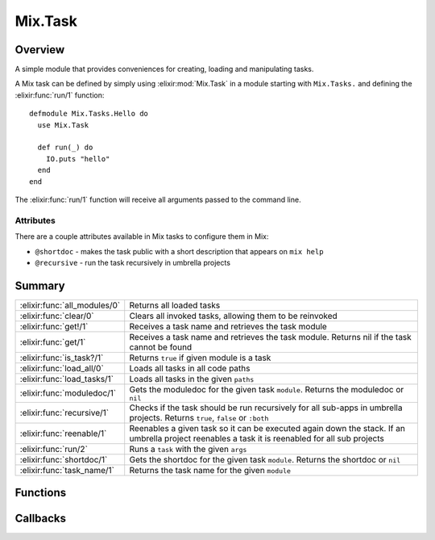 Mix.Task
==============================================================

.. elixir:module:: Mix.Task

   :mtype: behaviour

Overview
--------

A simple module that provides conveniences for creating, loading and
manipulating tasks.

A Mix task can be defined by simply using :elixir:mod:`Mix.Task` in a module
starting with ``Mix.Tasks.`` and defining the :elixir:func:`run/1` function:

::

    defmodule Mix.Tasks.Hello do
      use Mix.Task

      def run(_) do
        IO.puts "hello"
      end
    end

The :elixir:func:`run/1` function will receive all arguments passed to the command
line.

Attributes
~~~~~~~~~~

There are a couple attributes available in Mix tasks to configure them
in Mix:

-  ``@shortdoc`` - makes the task public with a short description that
   appears on ``mix help``
-  ``@recursive`` - run the task recursively in umbrella projects






Summary
-------

============================ =
:elixir:func:`all_modules/0` Returns all loaded tasks 

:elixir:func:`clear/0`       Clears all invoked tasks, allowing them to be reinvoked 

:elixir:func:`get!/1`        Receives a task name and retrieves the task module 

:elixir:func:`get/1`         Receives a task name and retrieves the task module. Returns nil if the task cannot be found 

:elixir:func:`is_task?/1`    Returns ``true`` if given module is a task 

:elixir:func:`load_all/0`    Loads all tasks in all code paths 

:elixir:func:`load_tasks/1`  Loads all tasks in the given ``paths`` 

:elixir:func:`moduledoc/1`   Gets the moduledoc for the given task ``module``. Returns the moduledoc or ``nil`` 

:elixir:func:`recursive/1`   Checks if the task should be run recursively for all sub-apps in umbrella projects. Returns ``true``, ``false`` or ``:both`` 

:elixir:func:`reenable/1`    Reenables a given task so it can be executed again down the stack. If an umbrella project reenables a task it is reenabled for all sub projects 

:elixir:func:`run/2`         Runs a ``task`` with the given ``args`` 

:elixir:func:`shortdoc/1`    Gets the shortdoc for the given task ``module``. Returns the shortdoc or ``nil`` 

:elixir:func:`task_name/1`   Returns the task name for the given ``module`` 
============================ =





Functions
---------

.. elixir:function:: Mix.Task.all_modules/0
   :sig: all_modules()


   
   Returns all loaded tasks.
   
   Modules that are not yet loaded won't show up. Check :elixir:func:`load_all/0` if
   you want to preload all tasks.
   
   

.. elixir:function:: Mix.Task.clear/0
   :sig: clear()


   
   Clears all invoked tasks, allowing them to be reinvoked.
   
   

.. elixir:function:: Mix.Task.get/1
   :sig: get(task)


   
   Receives a task name and retrieves the task module. Returns nil if the
   task cannot be found.
   
   

.. elixir:function:: Mix.Task.get!/1
   :sig: get!(task)


   
   Receives a task name and retrieves the task module.
   
   **Exceptions**
   
   -  :elixir:mod:`Mix.NoTaskError` - raised if the task could not be found;
   -  :elixir:mod:`Mix.InvalidTaskError` - raised if the task is not a valid
      :elixir:mod:`Mix.Task`
   
   
   

.. elixir:function:: Mix.Task.is_task?/1
   :sig: is_task?(module)


   
   Returns ``true`` if given module is a task.
   
   

.. elixir:function:: Mix.Task.load_all/0
   :sig: load_all()


   
   Loads all tasks in all code paths.
   
   

.. elixir:function:: Mix.Task.load_tasks/1
   :sig: load_tasks(paths)


   
   Loads all tasks in the given ``paths``.
   
   

.. elixir:function:: Mix.Task.moduledoc/1
   :sig: moduledoc(module)


   
   Gets the moduledoc for the given task ``module``. Returns the moduledoc
   or ``nil``.
   
   

.. elixir:function:: Mix.Task.recursive/1
   :sig: recursive(module)


   
   Checks if the task should be run recursively for all sub-apps in
   umbrella projects. Returns ``true``, ``false`` or ``:both``.
   
   

.. elixir:function:: Mix.Task.reenable/1
   :sig: reenable(task)


   
   Reenables a given task so it can be executed again down the stack. If an
   umbrella project reenables a task it is reenabled for all sub projects.
   
   

.. elixir:function:: Mix.Task.run/2
   :sig: run(task, args \\ [])


   
   Runs a ``task`` with the given ``args``.
   
   If the task was not yet invoked, it runs the task and returns the
   result.
   
   If the task was already invoked, it does not run the task again and
   simply aborts with ``:noop``.
   
   It may raise an exception if the task was not found or it is invalid.
   Check :elixir:func:`get!/1` for more information.
   
   

.. elixir:function:: Mix.Task.shortdoc/1
   :sig: shortdoc(module)


   
   Gets the shortdoc for the given task ``module``. Returns the shortdoc or
   ``nil``.
   
   

.. elixir:function:: Mix.Task.task_name/1
   :sig: task_name(module)


   
   Returns the task name for the given ``module``.
   
   







Callbacks
---------

.. elixir:callback:: Mix.Task.run/1
   :sig: run/1


   Specs:
   
 
   * run([binary]) :: any
 

   
   A task needs to implement ``run`` which receives a list of command line
   args.
   
   



